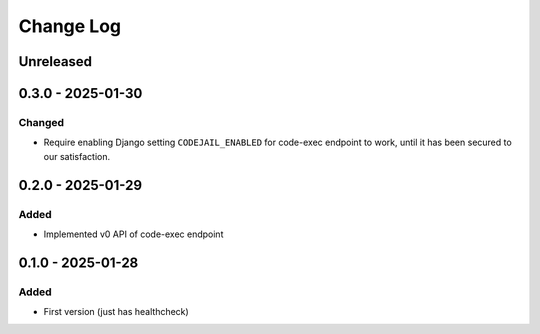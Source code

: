 Change Log
##########

..
   All enhancements and patches to codejail_service will be documented
   in this file.  It adheres to the structure of https://keepachangelog.com/ ,
   but in reStructuredText instead of Markdown (for ease of incorporation into
   Sphinx documentation and the PyPI description).

   This project adheres to Semantic Versioning (https://semver.org/).

.. There should always be an "Unreleased" section for changes pending release.

Unreleased
**********

0.3.0 - 2025-01-30
******************

Changed
=======
* Require enabling Django setting ``CODEJAIL_ENABLED`` for code-exec endpoint to work, until it has been secured to our satisfaction.

0.2.0 - 2025-01-29
******************

Added
=====
* Implemented v0 API of code-exec endpoint

0.1.0 - 2025-01-28
******************

Added
=====
* First version (just has healthcheck)
